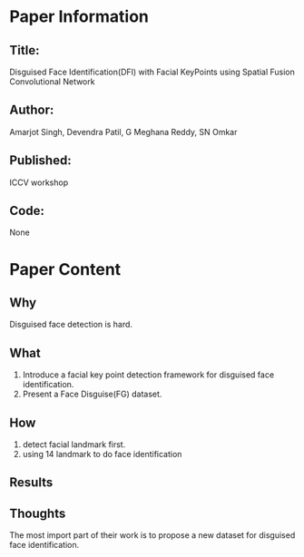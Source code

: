 * Paper Information
** Title:
Disguised Face Identification(DFI) with Facial KeyPoints using Spatial Fusion Convolutional Network
** Author:
Amarjot Singh, Devendra Patil, G Meghana Reddy, SN Omkar
** Published:
ICCV workshop
** Code:
None
* Paper Content
** Why
Disguised face detection is hard.
** What
1. Introduce a facial key point detection framework for disguised face identification.
2. Present a Face Disguise(FG) dataset.
** How
1. detect facial landmark first.
2. using 14 landmark to do face identification

** Results
** Thoughts
The most import part of their work is to propose a new dataset for disguised face identification.
